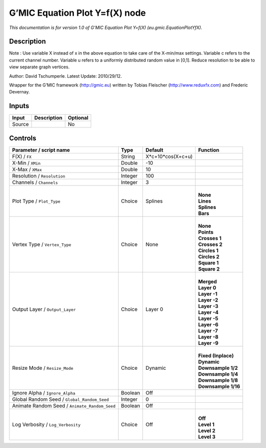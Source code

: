 .. _eu.gmic.EquationPlotYfX:

.. raw:: html

   <!-- Do not edit this file! It is generated automatically by Natron itself. -->

G’MIC Equation Plot Y=f(X) node
===============================

*This documentation is for version 1.0 of G’MIC Equation Plot Y=f(X) (eu.gmic.EquationPlotYfX).*

Description
-----------

Note : Use variable X instead of x in the above equation to take care of the X-min/max settings. Variable c refers to the current channel number. Variable u refers to a uniformly distributed random value in [0,1]. Reduce resolution to be able to view separate graph vertices.

Author: David Tschumperle. Latest Update: 2010/29/12.

Wrapper for the G’MIC framework (http://gmic.eu) written by Tobias Fleischer (http://www.reduxfx.com) and Frederic Devernay.

Inputs
------

+--------+-------------+----------+
| Input  | Description | Optional |
+========+=============+==========+
| Source |             | No       |
+--------+-------------+----------+

Controls
--------

.. tabularcolumns:: |>{\raggedright}p{0.2\columnwidth}|>{\raggedright}p{0.06\columnwidth}|>{\raggedright}p{0.07\columnwidth}|p{0.63\columnwidth}|

.. cssclass:: longtable

+-----------------------------------------------+---------+-------------------+-----------------------+
| Parameter / script name                       | Type    | Default           | Function              |
+===============================================+=========+===================+=======================+
| F(X) / ``FX``                                 | String  | X*c+10*cos(X+c+u) |                       |
+-----------------------------------------------+---------+-------------------+-----------------------+
| X-Min / ``XMin``                              | Double  | -10               |                       |
+-----------------------------------------------+---------+-------------------+-----------------------+
| X-Max / ``XMax``                              | Double  | 10                |                       |
+-----------------------------------------------+---------+-------------------+-----------------------+
| Resolution / ``Resolution``                   | Integer | 100               |                       |
+-----------------------------------------------+---------+-------------------+-----------------------+
| Channels / ``Channels``                       | Integer | 3                 |                       |
+-----------------------------------------------+---------+-------------------+-----------------------+
| Plot Type / ``Plot_Type``                     | Choice  | Splines           | |                     |
|                                               |         |                   | | **None**            |
|                                               |         |                   | | **Lines**           |
|                                               |         |                   | | **Splines**         |
|                                               |         |                   | | **Bars**            |
+-----------------------------------------------+---------+-------------------+-----------------------+
| Vertex Type / ``Vertex_Type``                 | Choice  | None              | |                     |
|                                               |         |                   | | **None**            |
|                                               |         |                   | | **Points**          |
|                                               |         |                   | | **Crosses 1**       |
|                                               |         |                   | | **Crosses 2**       |
|                                               |         |                   | | **Circles 1**       |
|                                               |         |                   | | **Circles 2**       |
|                                               |         |                   | | **Square 1**        |
|                                               |         |                   | | **Square 2**        |
+-----------------------------------------------+---------+-------------------+-----------------------+
| Output Layer / ``Output_Layer``               | Choice  | Layer 0           | |                     |
|                                               |         |                   | | **Merged**          |
|                                               |         |                   | | **Layer 0**         |
|                                               |         |                   | | **Layer -1**        |
|                                               |         |                   | | **Layer -2**        |
|                                               |         |                   | | **Layer -3**        |
|                                               |         |                   | | **Layer -4**        |
|                                               |         |                   | | **Layer -5**        |
|                                               |         |                   | | **Layer -6**        |
|                                               |         |                   | | **Layer -7**        |
|                                               |         |                   | | **Layer -8**        |
|                                               |         |                   | | **Layer -9**        |
+-----------------------------------------------+---------+-------------------+-----------------------+
| Resize Mode / ``Resize_Mode``                 | Choice  | Dynamic           | |                     |
|                                               |         |                   | | **Fixed (Inplace)** |
|                                               |         |                   | | **Dynamic**         |
|                                               |         |                   | | **Downsample 1/2**  |
|                                               |         |                   | | **Downsample 1/4**  |
|                                               |         |                   | | **Downsample 1/8**  |
|                                               |         |                   | | **Downsample 1/16** |
+-----------------------------------------------+---------+-------------------+-----------------------+
| Ignore Alpha / ``Ignore_Alpha``               | Boolean | Off               |                       |
+-----------------------------------------------+---------+-------------------+-----------------------+
| Global Random Seed / ``Global_Random_Seed``   | Integer | 0                 |                       |
+-----------------------------------------------+---------+-------------------+-----------------------+
| Animate Random Seed / ``Animate_Random_Seed`` | Boolean | Off               |                       |
+-----------------------------------------------+---------+-------------------+-----------------------+
| Log Verbosity / ``Log_Verbosity``             | Choice  | Off               | |                     |
|                                               |         |                   | | **Off**             |
|                                               |         |                   | | **Level 1**         |
|                                               |         |                   | | **Level 2**         |
|                                               |         |                   | | **Level 3**         |
+-----------------------------------------------+---------+-------------------+-----------------------+
